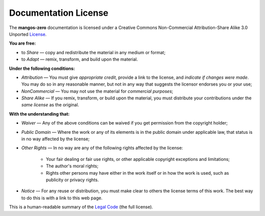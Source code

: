 .. _contribute-documentation-license:

=====================
Documentation License
=====================

The **mangos-zero** documentation is licensed under a Creative Commons
Non-Commercial Attribution-Share Alike 3.0 Unported `License`_.

**You are free:**

* to *Share* — copy and redistribute the material in any medium or format;

* to *Adapt* — remix, transform, and build upon the material.

**Under the following conditions:**

* *Attribution* — You must give *appropriate credit*, provide a link to the
  license, and *indicate if changes were made*. You may do so in any reasonable
  manner, but not in any way that suggests the licensor endorses you or your
  use;

* *NonCommercial* — You may not use the material for *commercial purposes*;

* *Share Alike* — If you remix, transform, or build upon the material, you must
  distribute your contributions under the *same license* as the original.

**With the understanding that:**

* *Waiver* — Any of the above conditions can be waived if you get permission
  from the copyright holder;

* *Public Domain* — Where the work or any of its elements is in the public
  domain under applicable law, that status is in no way affected by the
  license;

* *Other Rights* — In no way are any of the following rights affected by the
  license:

    * Your fair dealing or fair use rights, or other applicable copyright
      exceptions and limitations;

    * The author's moral rights;

    * Rights other persons may have either in the work itself or in how
      the work is used, such as publicity or privacy rights.

* *Notice* — For any reuse or distribution, you must make clear to others
  the license terms of this work. The best way to do this is with a link
  to this web page.

This is a human-readable summary of the `Legal Code`_ (the full license).

.. _License:    http://creativecommons.org/licenses/by-nc-sa/3.0/
.. _Legal Code: http://creativecommons.org/licenses/by-nc-sa/3.0/legalcode
